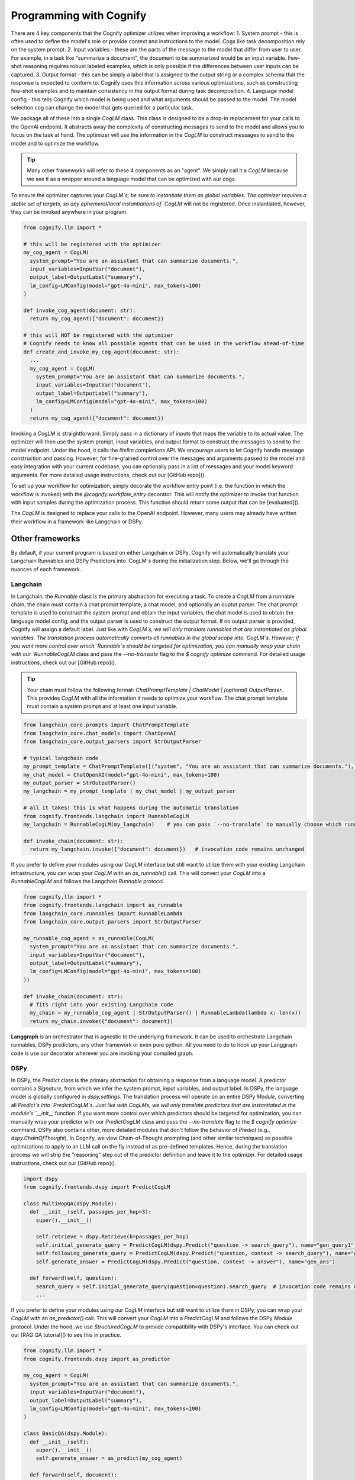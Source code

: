 .. _cognify_interface:

########################################
Programming with Cognify
########################################

There are 4 key components that the Cognify optimizer utilizes when improving a workflow:
1. System prompt - this is often used to define the model's role or provide context and instructions to the model. Cogs like task decomposition rely on the system prompt. 
2. Input variables - these are the parts of the message to the model that differ from user to user. For example, in a task like "summarize a document", the document to be summarized would be an input variable. Few-shot reasoning requires robust labeled examples, which is only possible if the differences between user inputs can be captured.
3. Output format - this can be simply a label that is assigned to the output string or a complex schema that the response is expected to conform to. Cognify uses this information across various optimizations, such as constructing few-shot examples and to maintain consistency in the output format during task decomposition.
4. Language model config - this tells Cognify which model is being used and what arguments should be passed to the model. The model selection cog can change the model that gets queried for a particular task.

We package all of these into a single `CogLM` class. This class is designed to be a drop-in replacement for your calls to the OpenAI endpoint. It abstracts away the complexity of constructing messages to send to the model and allows you to focus on the task at hand. The optimizer will use the information in the `CogLM` to construct messages to send to the model and to optimize the workflow.

.. tip::

  Many other frameworks will refer to these 4 components as an "agent". We simply call it a `CogLM` because we see it as a wrapper around a language model that can be optimized with our cogs. 


To ensure the optimizer captures your `CogLM`s, be sure to instantiate them as global variables. The optimizer requires a stable set of targets, so any ephemeral/local instantiations of `CogLM` will not be registered. Once instantiated, however, they can be invoked anywhere in your program.

.. code-block:: python

  from cognify.llm import *

  # this will be registered with the optimizer
  my_cog_agent = CogLM(
    system_prompt="You are an assistant that can summarize documents.",
    input_variables=InputVar("document"),
    output_label=OutputLabel("summary"),
    lm_config=LMConfig(model="gpt-4o-mini", max_tokens=100)
  )

  def invoke_cog_agent(document: str):
    return my_cog_agent({"document": document})

  # this will NOT be registered with the optimizer
  # Cognify needs to know all possible agents that can be used in the workflow ahead-of-time
  def create_and_invoke_my_cog_agent(document: str):
    ...
    my_cog_agent = CogLM(
      system_prompt="You are an assistant that can summarize documents.",
      input_variables=InputVar("document"),
      output_label=OutputLabel("summary"),
      lm_config=LMConfig(model="gpt-4o-mini", max_tokens=100)
    )
    return my_cog_agent({"document": document})

Invoking a `CogLM` is straightforward. Simply pass in a dictionary of inputs that maps the variable to its actual value. The optimizer will then use the system prompt, input variables, and output format to construct the messages to send to the model endpoint. Under the hood, it calls the `litellm` completions API. We encourage users to let Cognify handle message construction and passing. However, for fine-grained control over the messages and arguments passed to the model and easy integration with your current codebase, you can optionally pass in a list of messages and your model keyword arguments. For more detailed usage instructions, check out our [GitHub repo]().

To set up your workflow for optimization, simply decorate the workflow entry point (i.e. the function in which the workflow is invoked) with the `@cognify.workflow_entry` decorator. This will notify the optimizer to invoke that function with input samples during the optimization process. This function should return some output that can be [evaluated]().

The `CogLM` is designed to replace your calls to the OpenAI endpoint. However, many users may already have written their workflow in a framework like Langchain or DSPy.

Other frameworks
================

By default, if your current program is based on either Langchain or DSPy, Cognify will automatically translate your Langchain Runnables and DSPy Predictors into `CogLM`s during the initialization step. Below, we'll go through the nuances of each framework.

Langchain
---------

In Langchain, the `Runnable` class is the primary abstraction for executing a task. To create a `CogLM` from a runnable chain, the chain must contain a chat prompt template, a chat model, and optionally an ouptut parser. The chat prompt template is used to construct the system prompt and obtain the input variables, the chat model is used to obtain the language model config, and the output parser is used to construct the output format. If no output parser is provided, Cognify will assign a default label. Just like with `CogLM`s, we will only translate runnables that are instantiated as global variables. The translation process automatically converts all runnables in the global scope into `CogLM`s. However, if you want more control over which `Runnable`s should be targeted for optimization, you can manually wrap your chain with our `RunnableCogLM` class and pass the `--no-translate` flag to the `$ cognify optimize` command. For detailed usage instructions, check out our [GitHub repo]().

.. tip::

  Your chain must follow the following format: `ChatPromptTemplate | ChatModel | (optional) OutputParser`. This provides `CogLM` with all the information it needs to optimize your workflow. The chat prompt template must contain a system prompt and at least one input variable.

.. code-block:: python

  from langchain_core.prompts import ChatPromptTemplate
  from langchain_core.chat_models import ChatOpenAI
  from langchain_core.output_parsers import StrOutputParser

  # typical langchain code
  my_prompt_template = ChatPromptTemplate([("system", "You are an assistant that can summarize documents."), ("human", "{document}")])
  my_chat_model = ChatOpenAI(model="gpt-4o-mini", max_tokens=100)
  my_output_parser = StrOutputParser()
  my_langchain = my_prompt_template | my_chat_model | my_output_parser

  # all it takes! this is what happens during the automatic translation
  from cognify.frontends.langchain import RunnableCogLM
  my_langchain = RunnableCogLM(my_langchain)    # you can pass `--no-translate` to manually choose which runnables to target

  def invoke_chain(document: str):
    return my_langchain.invoke({"document": document})   # invocation code remains unchanged

If you prefer to define your modules using our `CogLM` interface but still want to utilize them with your existing Langchain infrastructure, you can wrap your `CogLM` with an `as_runnable()` call. This will convert your `CogLM` into a `RunnableCogLM` and follows the Langchain `Runnable` protocol.

.. code-block:: python

  from cognify.llm import *
  from cognify.frontends.langchain import as_runnable
  from langchain_core.runnables import RunnableLambda
  from langchain_core.output_parsers import StrOutputParser

  my_runnable_cog_agent = as_runnable(CogLM(
    system_prompt="You are an assistant that can summarize documents.",
    input_variables=InputVar("document"),
    output_label=OutputLabel("summary"),
    lm_config=LMConfig(model="gpt-4o-mini", max_tokens=100)
  ))

  def invoke_chain(document: str):
    # fits right into your existing Langchain code
    my_chain = my_runnable_cog_agent | StrOutputParser() | RunnableLambda(lambda x: len(x))
    return my_chain.invoke({"document": document})

**Langgraph** is an orchestrator that is agnostic to the underlying framework. It can be used to orchestrate Langchain runnables, DSPy predictors, any other framework or even pure python. All you need to do to hook up your Langgraph code is use our decorator wherever you are invoking your compiled graph.

DSPy
------

In DSPy, the `Predict` class is the primary abstraction for obtaining a response from a language model. A predictor contains a `Signature`, from which we infer the system prompt, input variables, and output label. In DSPy, the language model is globally configured in `dspy.settings`. The translation process will operate on an entire DSPy `Module`, converting all `Predict`s into `PredictCogLM`s. Just like with CogLMs, we will only translate predictors that are instantiated in the module's `__init__` function. If you want more control over which predictors should be targeted for optimization, you can manually wrap your predictor with our `PredictCogLM` class and pass the `--no-translate` flag to the `$ cognify optimize` command. DSPy also contains other, more detailed modules that don't follow the behavior of `Predict` (e.g., `dspy.ChainOfThought`). In Cognify, we view Chain-of-Thought prompting (and other similar techniques) as possible optimizations to apply to an LLM call on the fly instead of as pre-defined templates. Hence, during the translation process we will strip the "reasoning" step out of the predictor definition and leave it to the optimizer. For detailed usage instructions, check out our [GitHub repo]().

.. code-block:: python

  import dspy
  from cognify.frontends.dspy import PredictCogLM

  class MultiHopQA(dspy.Module):
    def __init__(self, passages_per_hop=3):
      super().__init__()

      self.retrieve = dspy.Retrieve(k=passages_per_hop)
      self.initial_generate_query = PredictCogLM(dspy.Predict("question -> search_query"), name="gen_query1")   # this is all automatically done during translation
      self.following_generate_query = PredictCogLM(dspy.Predict("question, context -> search_query"), name="gen_query2") # you can pass `--no-translate` to manually choose which runnables to target
      self.generate_answer = PredictCogLM(dspy.Predict("question, context -> answer"), name="gen_ans")
    
    def forward(self, question):
      search_query = self.initial_generate_query(question=question).search_query  # invocation code remains unchanged
      ...

If you prefer to define your modules using our `CogLM` interface but still want to utilize them in DSPy, you can wrap your `CogLM` with an `as_predictor()` call. This will convert your `CogLM` into a `PredictCogLM` and follows the DSPy `Module` protocol. Under the hood, we use `StructuredCogLM` to provide compatibility with DSPy's interface. You can check out our [RAG QA tutorial]() to see this in practice.

.. code-block:: python

  from cognify.llm import *
  from cognify.frontends.dspy import as_predictor

  my_cog_agent = CogLM(
    system_prompt="You are an assistant that can summarize documents.",
    input_variables=InputVar("document"),
    output_label=OutputLabel("summary"),
    lm_config=LMConfig(model="gpt-4o-mini", max_tokens=100)
  )

  class BasicQA(dspy.Module):
    def __init__(self):
      super().__init__()
      self.generate_answer = as_predict(my_cog_agent)

    def forward(self, document):
      return self.generate_answer(document=document).answer  # invocation code remains unchanged